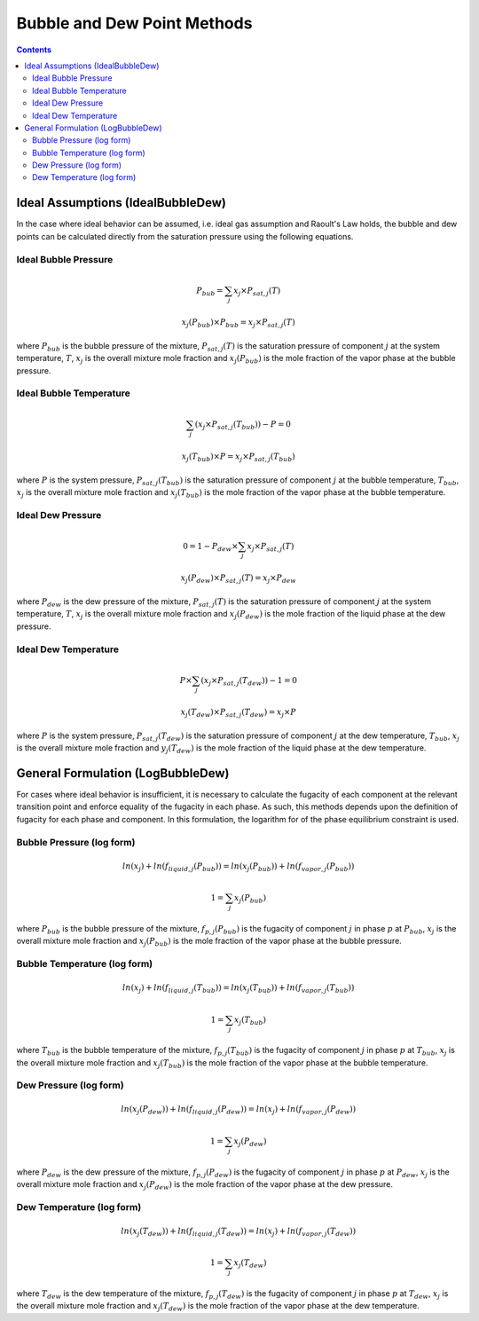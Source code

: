 Bubble and Dew Point Methods
============================

.. contents:: Contents 
    :depth: 3

Ideal Assumptions (IdealBubbleDew)
----------------------------------

In the case where ideal behavior can be assumed, i.e. ideal gas assumption and Raoult's Law holds, the bubble and dew points can be calculated directly from the saturation pressure using the following equations.

Ideal Bubble Pressure
^^^^^^^^^^^^^^^^^^^^^

.. math:: P_{bub} = \sum_j{x_j \times P_{sat, j}(T)}
.. math:: x_j(P_{bub}) \times P_{bub} = x_j \times P_{sat, j}(T)

where :math:`P_{bub}` is the bubble pressure of the mixture, :math:`P_{sat, j}(T)` is the saturation pressure of component :math:`j` at the system temperature, :math:`T`, :math:`x_j` is the overall mixture mole fraction and :math:`x_j(P_{bub})` is the mole fraction of the vapor phase at the bubble pressure.

Ideal Bubble Temperature
^^^^^^^^^^^^^^^^^^^^^^^^

.. math:: \sum_j{\left(x_j \times P_{sat, j}(T_{bub})\right)} - P = 0
.. math:: x_j(T_{bub}) \times P = x_j \times P_{sat, j}(T_{bub})

where :math:`P` is the system pressure, :math:`P_{sat, j}(T_{bub})` is the saturation pressure of component :math:`j` at the bubble temperature, :math:`T_{bub}`, :math:`x_j` is the overall mixture mole fraction and :math:`x_j(T_{bub})` is the mole fraction of the vapor phase at the bubble temperature.

Ideal Dew Pressure
^^^^^^^^^^^^^^^^^^

.. math:: 0 = 1 - P_{dew} \times \sum_j{x_j \times P_{sat, j}(T)}
.. math:: x_j(P_{dew}) \times P_{sat, j}(T) = x_j \times P_{dew}

where :math:`P_{dew}` is the dew pressure of the mixture, :math:`P_{sat, j}(T)` is the saturation pressure of component :math:`j` at the system temperature, :math:`T`, :math:`x_j` is the overall mixture mole fraction and :math:`x_j(P_{dew})` is the mole fraction of the liquid phase at the dew pressure.

Ideal Dew Temperature
^^^^^^^^^^^^^^^^^^^^^

.. math:: P \times \sum_j{\left(x_j \times P_{sat, j}(T_{dew})\right)} - 1 = 0
.. math:: x_j(T_{dew}) \times P_{sat, j}(T_{dew}) = x_j \times P

where :math:`P` is the system pressure, :math:`P_{sat, j}(T_{dew})` is the saturation pressure of component :math:`j` at the dew temperature, :math:`T_{bub}`, :math:`x_j` is the overall mixture mole fraction and :math:`y_j(T_{dew})` is the mole fraction of the liquid phase at the dew temperature.

General Formulation (LogBubbleDew)
----------------------------------

For cases where ideal behavior is insufficient, it is necessary to calculate the fugacity of each component at the relevant transition point and enforce equality of the fugacity in each phase. As such, this methods depends upon the definition of fugacity for each phase and component. In this formulation, the logarithm for of the phase equilibrium constraint is used.

Bubble Pressure (log form)
^^^^^^^^^^^^^^^^^^^^^^^^^^

.. math:: ln(x_j) + ln(f_{liquid, j}(P_{bub})) = ln(x_j(P_{bub})) + ln(f_{vapor, j}(P_{bub}))
.. math:: 1 = \sum_j{x_j(P_{bub})}

where :math:`P_{bub}` is the bubble pressure of the mixture, :math:`f_{p, j}(P_{bub})` is the fugacity of component :math:`j` in phase :math:`p` at :math:`P_{bub}`, :math:`x_j` is the overall mixture mole fraction and :math:`x_j(P_{bub})` is the mole fraction of the vapor phase at the bubble pressure. 

Bubble Temperature (log form)
^^^^^^^^^^^^^^^^^^^^^^^^^^^^^

.. math:: ln(x_j) + ln(f_{liquid, j}(T_{bub})) = ln(x_j(T_{bub})) + ln(f_{vapor, j}(T_{bub}))
.. math:: 1 = \sum_j{x_j(T_{bub})}

where :math:`T_{bub}` is the bubble temperature of the mixture, :math:`f_{p, j}(T_{bub})` is the fugacity of component :math:`j` in phase :math:`p` at :math:`T_{bub}`, :math:`x_j` is the overall mixture mole fraction and :math:`x_j(T_{bub})` is the mole fraction of the vapor phase at the bubble temperature. 

Dew Pressure (log form)
^^^^^^^^^^^^^^^^^^^^^^^

.. math:: ln(x_j(P_{dew})) + ln(f_{liquid, j}(P_{dew})) = ln(x_j) + ln(f_{vapor, j}(P_{dew}))
.. math:: 1 = \sum_j{x_j(P_{dew})}

where :math:`P_{dew}` is the dew pressure of the mixture, :math:`f_{p, j}(P_{dew})` is the fugacity of component :math:`j` in phase :math:`p` at :math:`P_{dew}`, :math:`x_j` is the overall mixture mole fraction and :math:`x_j(P_{dew})` is the mole fraction of the vapor phase at the dew pressure. 

Dew Temperature (log form)
^^^^^^^^^^^^^^^^^^^^^^^^^^

.. math:: ln(x_j(T_{dew})) + ln(f_{liquid, j}(T_{dew})) = ln(x_j) + ln(f_{vapor, j}(T_{dew}))
.. math:: 1 = \sum_j{x_j(T_{dew})}

where :math:`T_{dew}` is the dew temperature of the mixture, :math:`f_{p, j}(T_{dew})` is the fugacity of component :math:`j` in phase :math:`p` at :math:`T_{dew}`, :math:`x_j` is the overall mixture mole fraction and :math:`x_j(T_{dew})` is the mole fraction of the vapor phase at the dew temperature. 
